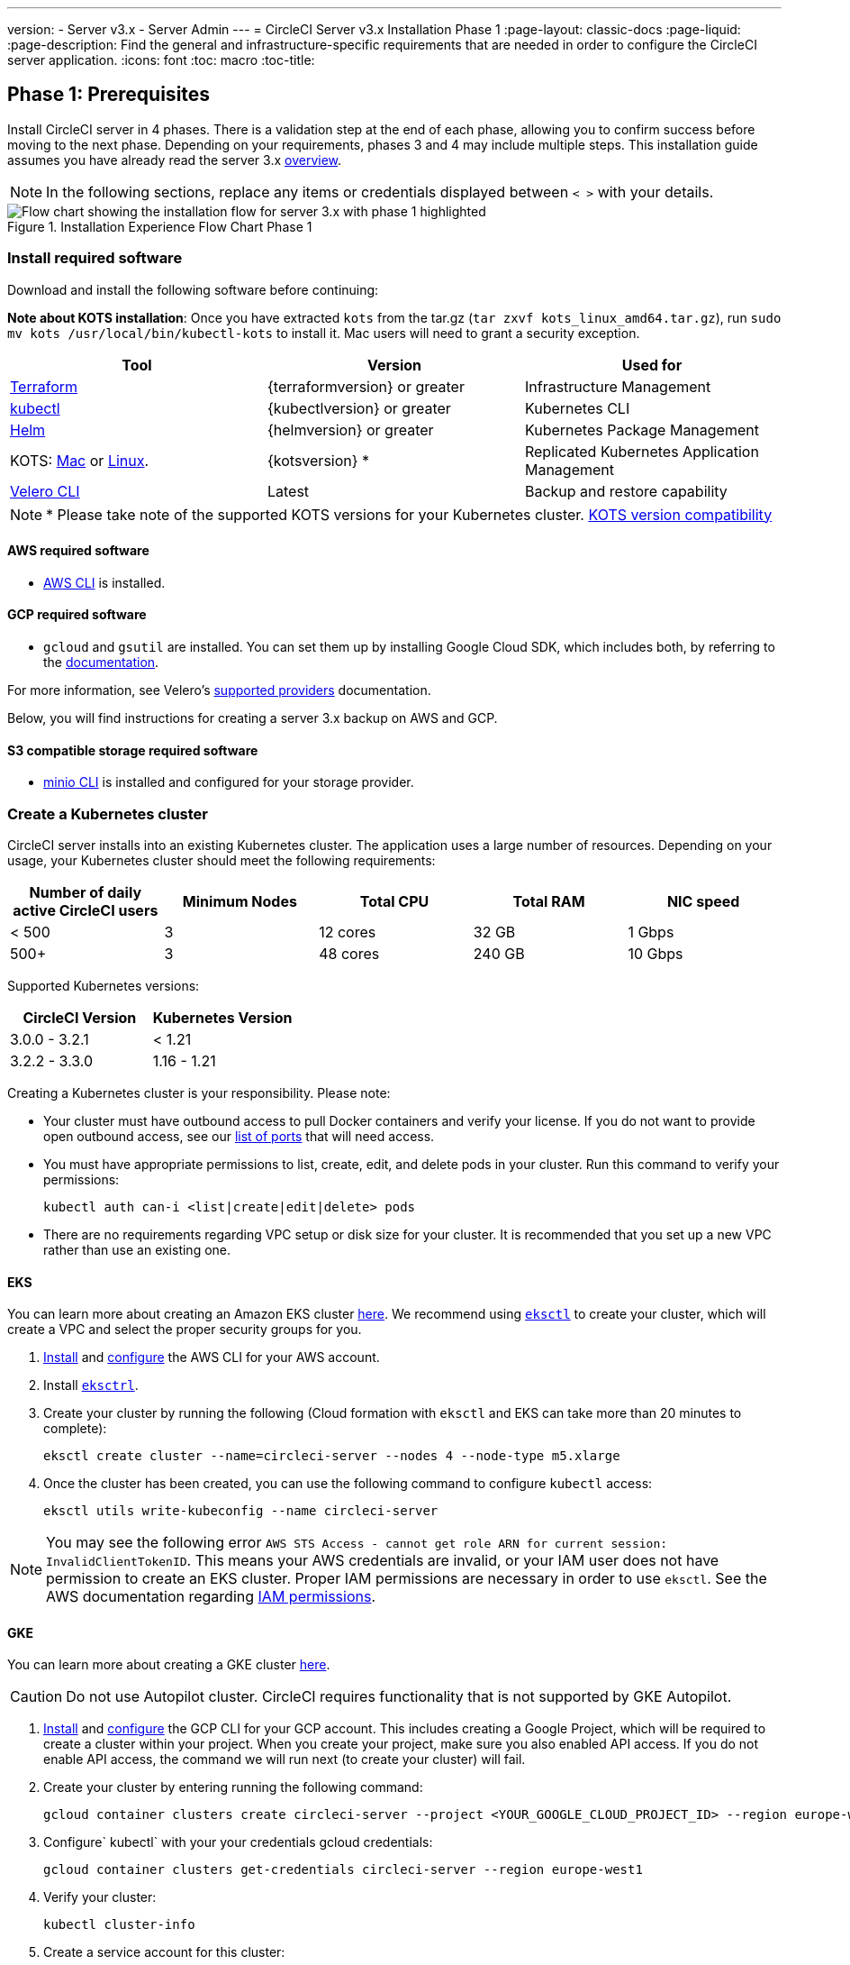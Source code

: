 ---
version:
- Server v3.x
- Server Admin
---
= CircleCI Server v3.x Installation Phase 1
:page-layout: classic-docs
:page-liquid:
:page-description: Find the general and infrastructure-specific requirements that are needed in order to configure the CircleCI server application.
:icons: font
:toc: macro
:toc-title:

// This doc uses ifdef and ifndef directives to display or hide content specific to Google Cloud Storage (env-gcp) and AWS (env-aws). Currently, this affects only the generated PDFs. To ensure compatability with the Jekyll version, the directives test for logical opposites. For example, if the attribute is NOT env-aws, display this content. For more information, see https://docs.asciidoctor.org/asciidoc/latest/directives/ifdef-ifndef/.

== Phase 1: Prerequisites
Install CircleCI server in 4 phases. There is a validation step at the end of each phase, allowing you to confirm success before moving to the next phase. Depending on your requirements, phases 3 and 4 may include multiple steps. This installation guide assumes you have already read the server 3.x https://circleci.com/docs/2.0/server-3-overview[overview].

NOTE: In the following sections, replace any items or credentials displayed between `< >` with your details.

.Installation Experience Flow Chart Phase 1
image::server-install-flow-chart-phase1.png[Flow chart showing the installation flow for server 3.x with phase 1 highlighted]

=== Install required software
Download and install the following software before continuing:

**Note about KOTS installation**: Once you have extracted `kots` from the tar.gz (`tar zxvf kots_linux_amd64.tar.gz`), run `sudo mv kots /usr/local/bin/kubectl-kots` to install it. Mac users will need to grant a security exception.

[.table.table-striped]
[cols=3*, options="header", stripes=even]
|===
| Tool
| Version
| Used for

| https://www.terraform.io/downloads.html[Terraform]
| {terraformversion} or greater
| Infrastructure Management

| https://kubernetes.io/docs/tasks/tools/install-kubectl/[kubectl]
| {kubectlversion} or greater
| Kubernetes CLI

| https://helm.sh/[Helm]
| {helmversion} or greater
| Kubernetes Package Management

| KOTS: https://github.com/replicatedhq/kots/releases/download/v1.47.3/kots_darwin_amd64.tar.gz[Mac] or https://github.com/replicatedhq/kots/releases/download/v1.47.3/kots_linux_amd64.tar.gz[Linux].
| {kotsversion} *
| Replicated Kubernetes Application Management

| https://github.com/vmware-tanzu/velero/releases[Velero CLI]
| Latest
| Backup and restore capability
|===

NOTE: * Please take note of the supported KOTS versions for your Kubernetes cluster. https://kots.io/kotsadm/installing/system-requirements/#kubernetes-version-compatibility[KOTS version compatibility]

// Don't include this section in the GCP PDF.

ifndef::env-gcp[]

==== AWS required software

- https://docs.aws.amazon.com/cli/latest/userguide/cli-chap-install.html[AWS CLI] is installed.

// Stop hiding from GCP PDF:

endif::env-gcp[]

// Don't include this section in the AWS PDF:

ifndef::env-aws[]

==== GCP required software

- `gcloud` and `gsutil` are installed. You can set them up by installing Google Cloud SDK, which includes both, by referring to the https://cloud.google.com/sdk/docs/[documentation].

For more information, see Velero's https://velero.io/docs/v1.6/supported-providers/[supported providers] documentation.

Below, you will find instructions for creating a server 3.x backup on AWS and GCP.

endif::env-aws[]

==== S3 compatible storage required software

- https://docs.min.io/docs/minio-client-quickstart-guide.html[minio CLI] is installed and configured for your storage provider.

=== Create a Kubernetes cluster
CircleCI server installs into an existing Kubernetes cluster. The application uses a large number of resources. Depending on your usage, your Kubernetes cluster should meet the following requirements:

[.table.table-striped]
[cols=5*, options="header", stripes=even]
|===
| Number of daily active CircleCI users
| Minimum Nodes
| Total CPU
| Total RAM
| NIC speed

| < 500
| 3
| 12 cores
| 32 GB
| 1 Gbps

| 500+
| 3
| 48 cores
| 240 GB
| 10 Gbps
|===

Supported Kubernetes versions:

[.table.table-striped]
[cols=2*, options="header", stripes=even]
|===
| CircleCI Version
| Kubernetes Version

| 3.0.0 - 3.2.1
| < 1.21

| 3.2.2 - 3.3.0
| 1.16 - 1.21
|===

Creating a Kubernetes cluster is your responsibility. Please note:

* Your cluster must have outbound access to pull Docker containers and verify your license. If you do not want to provide open outbound access, see our https://help.replicated.com/community/t/customer-firewalls/55[list of ports] that will need access.
* You must have appropriate permissions to list, create, edit, and delete pods in your cluster. Run this command to verify your permissions:
+
```shell
kubectl auth can-i <list|create|edit|delete> pods
```
* There are no requirements regarding VPC setup or disk size for your cluster. It is recommended that you
set up a new VPC rather than use an existing one.

ifndef::env-gcp[]

==== EKS
You can learn more about creating an Amazon EKS cluster https://aws.amazon.com/quickstart/architecture/amazon-eks/[here]. We recommend using https://docs.aws.amazon.com/eks/latest/userguide/getting-started-eksctl.html[`eksctl`] to create your cluster, which will create a VPC and select the proper security groups for you.

. https://docs.aws.amazon.com/cli/latest/userguide/install-cliv2.html[Install] and https://docs.aws.amazon.com/cli/latest/userguide/cli-chap-configure.html[configure] the AWS CLI for your AWS account.
. Install https://docs.aws.amazon.com/eks/latest/userguide/eksctl.html[`eksctrl`].
. Create your cluster by running the following (Cloud formation with `eksctl` and EKS can take more than 20 minutes to complete):
+
```shell
eksctl create cluster --name=circleci-server --nodes 4 --node-type m5.xlarge
```
. Once the cluster has been created, you can use the following command to configure `kubectl` access:
+
```shell
eksctl utils write-kubeconfig --name circleci-server
```

NOTE: You may see the following error `AWS STS Access - cannot get role ARN for current session: InvalidClientTokenID`. This means your AWS credentials are invalid, or your IAM user does not have permission to create an EKS cluster. Proper IAM permissions are necessary in order to use `eksctl`. See the AWS documentation regarding https://aws.amazon.com/iam/features/manage-permissions/[IAM permissions].

endif::env-gcp[]

ifndef::env-aws[]

==== GKE
You can learn more about creating a GKE cluster https://cloud.google.com/kubernetes-engine/docs/how-to#creating-clusters[here].

CAUTION: Do not use Autopilot cluster. CircleCI requires functionality that is not supported by GKE Autopilot.

. https://cloud.google.com/sdk/gcloud[Install] and https://cloud.google.com/kubernetes-engine/docs/quickstart#defaults[configure] the GCP CLI for your GCP account. This includes creating a Google Project, which will be required to create a cluster within your project. When you create your project, make sure you also enabled API access. If you do not enable API access, the command we will run next (to create your cluster) will fail.
. Create your cluster by entering running the following command:
+
```shell
gcloud container clusters create circleci-server --project <YOUR_GOOGLE_CLOUD_PROJECT_ID> --region europe-west1 --num-nodes 3 --machine-type n1-standard-4
```
. Configure` kubectl` with your your credentials gcloud credentials:
+
```shell
gcloud container clusters get-credentials circleci-server --region europe-west1
```
. Verify your cluster:
+
```shell
kubectl cluster-info
```
. Create a service account for this cluster:
+
```shell
gcloud iam service-accounts create <YOUR_SERVICE_ACCOUNT_ID> --description="<YOUR_SERVICE_ACCOUNT_DISPLAY_NAME>"  --display-name="<YOUR_SERVICE_ACCOUNT_DISPLAY_NAME>"
```
. Get the credentials for the service account:
+
```shell
gcloud iam service-accounts keys create <PATH_TO_STORE_CREDENTIALS> --iam-account <SERVICE_ACCOUNT_ID>@<YOUR_GOOGLE_CLOUD_PROJECT_ID>.iam.gserviceaccount.com
```
endif::env-aws[]

=== Create a new GitHub OAuth app

CAUTION: If GitHub Enterprise and CircleCI server are not on the same domain then images will fail to load.

Registering and setting up a new GitHub OAuth app for CircleCI server allows for authorization control to your server installation using GitHub OAuth and for updates to GitHub projects/repos using build status information.

. In your browser, navigate to **your GitHub instance** > **Settings** > **Developer Settings** > **OAuth Apps** and click the **New OAuth App** button.
+
.New GitHub OAuth App
image::github-oauth-new.png[Screenshot showing setting up a new OAuth app]

. Complete the following fields based on your planned installation:
** *Homepage URL*: The URL of your planned CircleCI installation.
** *Authorization callback URL*: The authorization callback URL will be the URL of your planned CircleCI installation followed by `/auth/github`

. Once completed, you will be shown the *Client ID*. Select *Generate a new Client Secret* to generate a Client Secret for your new OAuth App. You will need these values when you configure CircleCI server.
+
.Client ID and Secret
image::github-clientid.png[Screenshot showing GitHub Client ID]

NOTE: If using GitHub Enterprise, you will also need a personal access token and the domain name of your GitHub Enterprise instance.

=== Frontend TLS certificates
By default, CircleCI server will create self-signed certificates to get you started. In production, you should supply a certificate from a trusted certificate authority. The link:https://letsencrypt.org/[Let's Encrypt] certificate authority, for example, can issue a free certificate using their link:https://certbot.eff.org/[certbot] tool. In the sections below we cover using Google Cloud DNS and AWS Route53.

ifndef::env-gcp[]

==== AWS Route53

. If you are using AWS Route53 for DNS, you will need the *certbot-route53* plugin installed. You can install the plugin with the following command:
+
```shell
pip3 install certbot-dns-route53
```

. Then execute this example to create a private key and certificate (including intermediate certificates) locally in `/etc/letsencrypt/live/<CIRCLECI_SERVER_DOMAIN>`:
+
```shell
certbot certonly --dns-route53 -d "<CIRCLECI_SERVER_DOMAIN>" -d "app.<CIRCLECI_SERVER_DOMAIN>"
```

You will need these certificates later, and they can be retrieved locally with the following commands:

```shell
ls -l /etc/letsencrypt/live/<CIRCLECI_SERVER_DOMAIN>
```

```shell
cat /etc/letsencrypt/live/<CIRCLECI_SERVER_DOMAIN>/fullchain.pem
```

```shell
cat /etc/letsencrypt/live/<CIRCLECI_SERVER_DOMAIN>/privkey.pem
```

NOTE: It is important that your certificate contains both your domain and the app.* subdomain as subjects. For example, if you host your installation at server.example.com, your certificate must cover app.server.example.com and server.example.com

endif::env-gcp[]

ifndef::env-aws[]

==== Google Cloud DNS

. If you host your DNS on Google Cloud, you will need the *certbot-dns-google* plugin installed. You can install the plugin with the following command:
+
```shell
pip3 install certbot-dns-google
```

. Then, the following commands will provision a certification for your installation:
+
```shell
certbot certonly --dns-google --dns-google-credentials <PATH_TO_CREDENTIALS> -d "<CIRCLECI_SERVER_DOMAIN>" -d "app.<CIRCLECI_SERVER_DOMAIN>"
```

NOTE: It is important that your certificate contains both your domain and the app.* subdomain as subjects. For example, if you host your installation at server.example.com, your certificate must cover app.server.example.com and server.example.com

endif::env-aws[]

=== Encryption/signing keys
These keysets are used to encrypt and sign artifacts generated by CircleCI. You will need these values to configure server.

CAUTION: Store these values securely. If they are lost, job history and artifacts will not be recoverable.

==== Artifact signing key
To generate, run the following command:

```shell
docker run circleci/server-keysets:latest generate signing -a stdout
```

==== Encryption signing key
To generate, run the following command:

```shell
docker run circleci/server-keysets:latest generate encryption -a stdout
```

=== Object storage and permissions
Server 3.x hosts build artifacts, test results, and other state object storage. We support the following:

* link:https://aws.amazon.com/s3/[AWS S3]

* link:https://min.io/[Minio]

* link:https://cloud.google.com/storage/[Google Cloud Storage]

While any S3 compatible object storage may work, we test and support AWS S3 and Minio. For object storage providers that do not support S3 API, such as Azure blob storage, we recommend using Minio Gateway.

Please choose the option that best suits your needs. A Storage Bucket Name is required, in addition to the fields listed below, depending on whether you are using AWS or GCP. Ensure the bucket name you provide exists in your chosen object storage provider before proceeding.

NOTE: If you are installing behind a proxy, object storage should be behind this proxy also. Otherwise proxy details will need to be supplied at the job level within every project `.circleci/config.yml` to allow artifacts, test results, cache save and restore, and workspaces to work. For more information see the https://circleci.com/docs/2.0/server-3-operator-proxy/[Configuring a Proxy] guide.

ifndef::env-gcp[]

==== Create an S3 storage bucket
You will need the following details when you configure CircleCI server.

* *Storage Bucket Name* - The bucket name to be used for server.

* *Access Key ID* - Access Key ID for S3 bucket access.

* *Secret Key* - Secret Key for S3 bucket access.

* *AWS S3 Region* - AWS region of bucket if your provider is AWS. You will either have an AWS region or S3 Endpoint depending on your specific setup.

* *S3 Endpoint* - API endpoint of S3 storage provider, when your storage provider is not Amazon S3.

===== Step 1: Create AWS S3 Bucket

```shell
aws s3api create-bucket \
    --bucket <YOUR_BUCKET_NAME> \
    --region <YOUR_REGION> \
    --create-bucket-configuration LocationConstraint=<YOUR_REGION>
```

NOTE: `us-east-1` does not support a LocationConstraint. If your region is `us-east-1`, omit the bucket configuration

===== Step 2: Create an IAM user for CircleCI server

```shell
aws iam create-user --user-name circleci-server
```

===== Step 3: Create a policy document _policy.json_

If using IAM Roles for Service Accounts (IRSA) for authentication, use the following content

[source, json]
----
{
  "Version": "2012-10-17",
  "Statement": [
    {
      "Effect": "Allow",
      "Action": [
        "s3:PutAnalyticsConfiguration",
        "s3:GetObjectVersionTagging",
        "s3:CreateBucket",
        "s3:GetObjectAcl",
        "s3:GetBucketObjectLockConfiguration",
        "s3:DeleteBucketWebsite",
        "s3:PutLifecycleConfiguration",
        "s3:GetObjectVersionAcl",
        "s3:PutObjectTagging",
        "s3:DeleteObject",
        "s3:DeleteObjectTagging",
        "s3:GetBucketPolicyStatus",
        "s3:GetObjectRetention",
        "s3:GetBucketWebsite",
        "s3:GetJobTagging",
        "s3:DeleteObjectVersionTagging",
        "s3:PutObjectLegalHold",
        "s3:GetObjectLegalHold",
        "s3:GetBucketNotification",
        "s3:PutBucketCORS",
        "s3:GetReplicationConfiguration",
        "s3:ListMultipartUploadParts",
        "s3:PutObject",
        "s3:GetObject",
        "s3:PutBucketNotification",
        "s3:DescribeJob",
        "s3:PutBucketLogging",
        "s3:GetAnalyticsConfiguration",
        "s3:PutBucketObjectLockConfiguration",
        "s3:GetObjectVersionForReplication",
        "s3:GetLifecycleConfiguration",
        "s3:GetInventoryConfiguration",
        "s3:GetBucketTagging",
        "s3:PutAccelerateConfiguration",
        "s3:DeleteObjectVersion",
        "s3:GetBucketLogging",
        "s3:ListBucketVersions",
        "s3:ReplicateTags",
        "s3:RestoreObject",
        "s3:ListBucket",
        "s3:GetAccelerateConfiguration",
        "s3:GetBucketPolicy",
        "s3:PutEncryptionConfiguration",
        "s3:GetEncryptionConfiguration",
        "s3:GetObjectVersionTorrent",
        "s3:AbortMultipartUpload",
        "s3:PutBucketTagging",
        "s3:GetBucketRequestPayment",
        "s3:GetAccessPointPolicyStatus",
        "s3:GetObjectTagging",
        "s3:GetMetricsConfiguration",
        "s3:PutBucketVersioning",
        "s3:GetBucketPublicAccessBlock",
        "s3:ListBucketMultipartUploads",
        "s3:PutMetricsConfiguration",
        "s3:PutObjectVersionTagging",
        "s3:GetBucketVersioning",
        "s3:GetBucketAcl",
        "s3:PutInventoryConfiguration",
        "s3:GetObjectTorrent",
        "s3:PutBucketWebsite",
        "s3:PutBucketRequestPayment",
        "s3:PutObjectRetention",
        "s3:GetBucketCORS",
        "s3:GetBucketLocation",
        "s3:GetAccessPointPolicy",
        "s3:GetObjectVersion",
        "s3:GetAccessPoint",
        "s3:GetAccountPublicAccessBlock",
        "s3:ListAllMyBuckets",
        "s3:ListAccessPoints",
        "s3:ListJobs"
      ],
      "Resource": [
        "arn:aws:s3:::<YOUR_BUCKET_NAME>",
        "arn:aws:s3:::<YOUR_BUCKET_NAME>/*"
      ]
    },
    {
      "Effect": "Allow",
      "Action": [
        "iam:GetRole",
        "sts:AssumeRole"
      ],
      "Resource": "<YOUR_OBJECT_STORAGE_ROLE>"
    }
  ]
}
----

Otherwise, if using IAM keys for authentication, use the following content

[source, json]
----
{
  "Version": "2012-10-17",
  "Statement": [
    {
      "Effect": "Allow",
      "Action": [
        "s3:PutAnalyticsConfiguration",
        "s3:GetObjectVersionTagging",
        "s3:CreateBucket",
        "s3:GetObjectAcl",
        "s3:GetBucketObjectLockConfiguration",
        "s3:DeleteBucketWebsite",
        "s3:PutLifecycleConfiguration",
        "s3:GetObjectVersionAcl",
        "s3:PutObjectTagging",
        "s3:DeleteObject",
        "s3:DeleteObjectTagging",
        "s3:GetBucketPolicyStatus",
        "s3:GetObjectRetention",
        "s3:GetBucketWebsite",
        "s3:GetJobTagging",
        "s3:DeleteObjectVersionTagging",
        "s3:PutObjectLegalHold",
        "s3:GetObjectLegalHold",
        "s3:GetBucketNotification",
        "s3:PutBucketCORS",
        "s3:GetReplicationConfiguration",
        "s3:ListMultipartUploadParts",
        "s3:PutObject",
        "s3:GetObject",
        "s3:PutBucketNotification",
        "s3:DescribeJob",
        "s3:PutBucketLogging",
        "s3:GetAnalyticsConfiguration",
        "s3:PutBucketObjectLockConfiguration",
        "s3:GetObjectVersionForReplication",
        "s3:GetLifecycleConfiguration",
        "s3:GetInventoryConfiguration",
        "s3:GetBucketTagging",
        "s3:PutAccelerateConfiguration",
        "s3:DeleteObjectVersion",
        "s3:GetBucketLogging",
        "s3:ListBucketVersions",
        "s3:ReplicateTags",
        "s3:RestoreObject",
        "s3:ListBucket",
        "s3:GetAccelerateConfiguration",
        "s3:GetBucketPolicy",
        "s3:PutEncryptionConfiguration",
        "s3:GetEncryptionConfiguration",
        "s3:GetObjectVersionTorrent",
        "s3:AbortMultipartUpload",
        "s3:PutBucketTagging",
        "s3:GetBucketRequestPayment",
        "s3:GetAccessPointPolicyStatus",
        "s3:GetObjectTagging",
        "s3:GetMetricsConfiguration",
        "s3:PutBucketVersioning",
        "s3:GetBucketPublicAccessBlock",
        "s3:ListBucketMultipartUploads",
        "s3:PutMetricsConfiguration",
        "s3:PutObjectVersionTagging",
        "s3:GetBucketVersioning",
        "s3:GetBucketAcl",
        "s3:PutInventoryConfiguration",
        "s3:GetObjectTorrent",
        "s3:PutBucketWebsite",
        "s3:PutBucketRequestPayment",
        "s3:PutObjectRetention",
        "s3:GetBucketCORS",
        "s3:GetBucketLocation",
        "s3:GetAccessPointPolicy",
        "s3:GetObjectVersion",
        "s3:GetAccessPoint",
        "s3:GetAccountPublicAccessBlock",
        "s3:ListAllMyBuckets",
        "s3:ListAccessPoints",
        "s3:ListJobs"
      ],
      "Resource": [
        "arn:aws:s3:::<YOUR_BUCKET_NAME>",
        "arn:aws:s3:::<YOUR_BUCKET_NAME>/*"
      ]
    }
  ]
}
----

===== Step 4: Attach policy to user

```shell
aws iam put-user-policy \
  --user-name circleci-server \
  --policy-name circleci-server \
  --policy-document file://policy.json
```

===== Step 5: Create Access Key for user circleci-server
NOTE: You will need this when you configure your server installation later.

```shell
aws iam create-access-key --user-name circleci-server
```

The result should look like this:

[source, json]
----
{
  "AccessKey": {
        "UserName": "circleci-server",
        "Status": "Active",
        "CreateDate": "2017-07-31T22:24:41.576Z",
        "SecretAccessKey": <AWS_SECRET_ACCESS_KEY>,
        "AccessKeyId": <AWS_ACCESS_KEY_ID>
  }
}
----

endif::env-gcp[]

ifndef::env-aws[]
==== Create a Google Cloud storage bucket
You will need the following details when you configure CircleCI server.

* *Storage Bucket Name* - The bucket used for server.

* *Service Account JSON* - A JSON format key of the Service Account to use for bucket access.

A dedicated service account is recommended. Add to it the Storage Object Admin role, with a condition on the resource name limiting access to only the bucket specified above. For example, enter the following into the Google’s Condition Editor in the IAM console:

NOTE: Use `startsWith` and prefix the bucket name with `projects/_/buckets/`.

```shell
resource.name.startsWith("projects/_/buckets/<YOUR_BUCKET_NAME>")
```

===== Step 1: Create a GCP bucket
If your server installation runs within a GKE cluster, ensure that your current IAM user is a cluster admin for this cluster, as RBAC (role-based access control) objects need to be created. More information can be found in the https://cloud.google.com/kubernetes-engine/docs/how-to/role-based-access-control[GKE documentation].

```shell
gsutil mb gs://circleci-server-bucket
```

===== Step 2: Create a Service Account

```shell
gcloud iam service-accounts create circleci-server --display-name "circleci-server service account"
```

You will need the email for the service account in the next step. Run the following command to find it:

```shell
gcloud iam service-accounts list \
  --filter="displayName:circleci-server account" \
  --format 'value(email)'
```

===== Step 3: Grant Permissions to Service Account

```shell
gcloud iam roles create circleci_server \
    --project <PROJECT_ID> \
    --title "CircleCI Server" \
    --permissions \ compute.disks.get,compute.disks.create,compute.disks.createSnapshot,compute.snapshots.get,compute.snapshots.create,compute.snapshots.useReadOnly,compute.snapshots.delete,compute.zones.get
```

```shell
gcloud projects add-iam-policy-binding <PROJECT_ID> \
    --member serviceAccount:<SERVICE_ACCOUNT_EMAIL> \
    --role projects/<PROJECT_ID>/roles/circleci_server
```

```shell
gsutil iam ch serviceAccount:<SERVICE_ACCOUNT_EMAIL>:objectAdmin gs://circleci-server-bucket
```

===== Step 4: JSON Key File
After running the following command, you should have a file named `circleci-server-keyfile` in your local working directory. You will need this when you configure your server installation.

```shell
gcloud iam service-accounts keys create circleci-server-keyfile \
    --iam-account <SERVICE_ACCOUNT_EMAIL>
```

endif::env-aws[]

ifndef::pdf[]
## What to read next
* https://circleci.com/docs/2.0/server-3-install[Server 3.x Phase 2: Core services installation]
endif::[]
